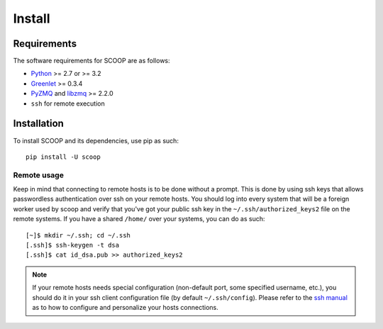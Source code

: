 Install
=======

Requirements
------------

The software requirements for SCOOP are as follows:

* `Python <http://www.python.org/>`_ >= 2.7 or >= 3.2
* `Greenlet <http://pypi.python.org/pypi/greenlet>`_ >= 0.3.4
* `PyZMQ <http://www.zeromq.org/bindings:python>`_ and `libzmq <http://www.zeromq.org/>`_ >= 2.2.0
* ``ssh`` for remote execution

Installation
------------
    
To install SCOOP and its dependencies, use pip as such::

    pip install -U scoop

Remote usage
~~~~~~~~~~~~
    
Keep in mind that connecting to remote hosts is to be done without a prompt. 
This is done by using ssh keys that allows passwordless authentication over ssh 
on your remote hosts. 
You should log into every system that will be a foreign worker used by scoop and 
verify that you've got your public ssh key in the ``~/.ssh/authorized_keys2`` 
file on the remote systems. If you have a shared ``/home/`` over your systems, 
you can do as such::
    
    [~]$ mkdir ~/.ssh; cd ~/.ssh
    [.ssh]$ ssh-keygen -t dsa
    [.ssh]$ cat id_dsa.pub >> authorized_keys2
    
.. note::

    If your remote hosts needs special configuration (non-default port, some 
    specified username, etc.), you should do it in your ssh client 
    configuration file (by default ``~/.ssh/config``). Please refer to the 
    `ssh manual <http://www.openbsd.org/cgi-bin/man.cgi?query=ssh>`_ as to how 
    to configure and personalize your hosts connections.
